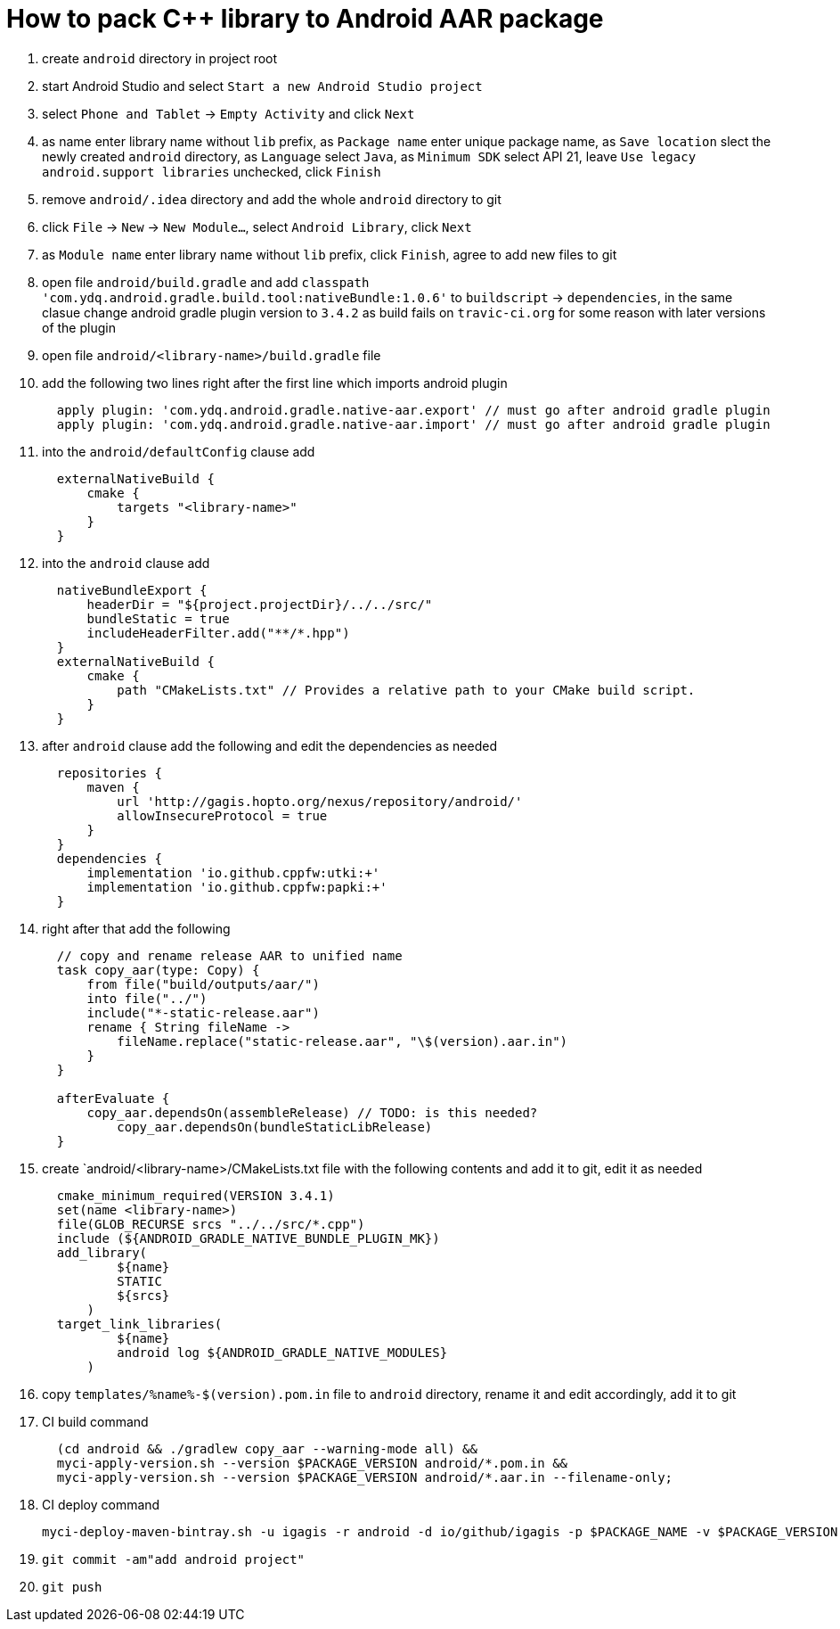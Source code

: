 = How to pack C++ library to Android AAR package

. create `android` directory in project root
. start Android Studio and select `Start a new Android Studio project`
. select `Phone and Tablet` -> `Empty Activity` and click `Next`
. as name enter library name without `lib` prefix, as `Package name` enter unique package name, as `Save location` slect the newly created `android` directory, as `Language` select `Java`, as `Minimum SDK` select API 21, leave `Use legacy android.support libraries` unchecked, click `Finish`
. remove `android/.idea` directory and add the whole `android` directory to git
. click `File` -> `New` -> `New Module...`, select `Android Library`, click `Next`
. as `Module name` enter library name without `lib` prefix, click `Finish`, agree to add new files to git
. open file `android/build.gradle` and add `classpath 'com.ydq.android.gradle.build.tool:nativeBundle:1.0.6'` to `buildscript` -> `dependencies`, in the same clasue change android gradle plugin version to `3.4.2` as build fails on `travic-ci.org` for some reason with later versions of the plugin
. open file `android/<library-name>/build.gradle` file
. add the following two lines right after the first line which imports android plugin
+
....
  apply plugin: 'com.ydq.android.gradle.native-aar.export' // must go after android gradle plugin
  apply plugin: 'com.ydq.android.gradle.native-aar.import' // must go after android gradle plugin
....

. into the `android/defaultConfig` clause add
+
....
  externalNativeBuild {
      cmake {
          targets "<library-name>"
      }
  }
....

. into the `android` clause add
+
....
  nativeBundleExport {
      headerDir = "${project.projectDir}/../../src/"
      bundleStatic = true
      includeHeaderFilter.add("**/*.hpp")
  }
  externalNativeBuild {
      cmake {
          path "CMakeLists.txt" // Provides a relative path to your CMake build script.
      }
  }
....
 
. after `android` clause add the following and edit the dependencies as needed
+
.... 
  repositories {
      maven {
          url 'http://gagis.hopto.org/nexus/repository/android/'
          allowInsecureProtocol = true
      }
  }
  dependencies {
      implementation 'io.github.cppfw:utki:+'
      implementation 'io.github.cppfw:papki:+'
  }
....

. right after that add the following
+
....
  // copy and rename release AAR to unified name
  task copy_aar(type: Copy) {
      from file("build/outputs/aar/")
      into file("../")
      include("*-static-release.aar")
      rename { String fileName ->
          fileName.replace("static-release.aar", "\$(version).aar.in")
      }
  }

  afterEvaluate {
      copy_aar.dependsOn(assembleRelease) // TODO: is this needed?
	  copy_aar.dependsOn(bundleStaticLibRelease)
  }
....

. create `android/<library-name>/CMakeLists.txt file with the following contents and add it to git, edit it as needed
+
....
  cmake_minimum_required(VERSION 3.4.1)
  set(name <library-name>)
  file(GLOB_RECURSE srcs "../../src/*.cpp")
  include (${ANDROID_GRADLE_NATIVE_BUNDLE_PLUGIN_MK})
  add_library(
          ${name}
          STATIC
          ${srcs}
      )
  target_link_libraries(
          ${name}
          android log ${ANDROID_GRADLE_NATIVE_MODULES}
      )
....

. copy `templates/%name%-$(version).pom.in` file to `android` directory, rename it and edit accordingly, add it to git

. CI build command
+
....
  (cd android && ./gradlew copy_aar --warning-mode all) &&
  myci-apply-version.sh --version $PACKAGE_VERSION android/*.pom.in &&
  myci-apply-version.sh --version $PACKAGE_VERSION android/*.aar.in --filename-only;
....

. CI deploy command
+
....
myci-deploy-maven-bintray.sh -u igagis -r android -d io/github/igagis -p $PACKAGE_NAME -v $PACKAGE_VERSION android/$PACKAGE_NAME-$PACKAGE_VERSION.aar
....

. `git commit -am"add android project"`

. `git push`

